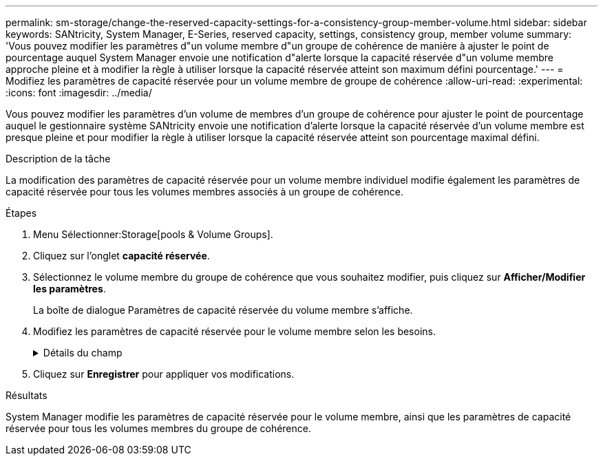 ---
permalink: sm-storage/change-the-reserved-capacity-settings-for-a-consistency-group-member-volume.html 
sidebar: sidebar 
keywords: SANtricity, System Manager, E-Series, reserved capacity, settings, consistency group, member volume 
summary: 'Vous pouvez modifier les paramètres d"un volume membre d"un groupe de cohérence de manière à ajuster le point de pourcentage auquel System Manager envoie une notification d"alerte lorsque la capacité réservée d"un volume membre approche pleine et à modifier la règle à utiliser lorsque la capacité réservée atteint son maximum défini pourcentage.' 
---
= Modifiez les paramètres de capacité réservée pour un volume membre de groupe de cohérence
:allow-uri-read: 
:experimental: 
:icons: font
:imagesdir: ../media/


[role="lead"]
Vous pouvez modifier les paramètres d'un volume de membres d'un groupe de cohérence pour ajuster le point de pourcentage auquel le gestionnaire système SANtricity envoie une notification d'alerte lorsque la capacité réservée d'un volume membre est presque pleine et pour modifier la règle à utiliser lorsque la capacité réservée atteint son pourcentage maximal défini.

.Description de la tâche
La modification des paramètres de capacité réservée pour un volume membre individuel modifie également les paramètres de capacité réservée pour tous les volumes membres associés à un groupe de cohérence.

.Étapes
. Menu Sélectionner:Storage[pools & Volume Groups].
. Cliquez sur l'onglet *capacité réservée*.
. Sélectionnez le volume membre du groupe de cohérence que vous souhaitez modifier, puis cliquez sur *Afficher/Modifier les paramètres*.
+
La boîte de dialogue Paramètres de capacité réservée du volume membre s'affiche.

. Modifiez les paramètres de capacité réservée pour le volume membre selon les besoins.
+
.Détails du champ
[%collapsible]
====
[cols="25h,~"]
|===
| Réglage | Description 


 a| 
M'avertir lorsque...
 a| 
Utilisez la case à cocher pour régler le point de pourcentage auquel System Manager envoie une notification d'alerte lorsque la capacité réservée d'un volume membre est presque pleine.

Lorsque la capacité réservée du volume membre dépasse le seuil spécifié, System Manager envoie une alerte pour augmenter la capacité réservée ou supprimer des objets inutiles.


NOTE: Si vous modifiez le paramètre alerte pour un volume membre, les volumes _All_ member appartenant au même groupe de cohérence seront modifiés.



 a| 
Règle pour la capacité totale réservée
 a| 
Vous pouvez choisir l'une des règles suivantes :

** *Purge de l'image snapshot la plus ancienne* -- System Manager purge automatiquement l'image snapshot la plus ancienne du groupe de cohérence, ce qui libère la capacité réservée du membre pour réutilisation au sein du groupe.
** *Rejeter les écritures dans le volume de base* -- lorsque la capacité réservée atteint son pourcentage maximal défini, System Manager rejette toute demande d'écriture d'E/S au volume de base qui a déclenché l'accès à la capacité réservée.


|===
====
. Cliquez sur *Enregistrer* pour appliquer vos modifications.


.Résultats
System Manager modifie les paramètres de capacité réservée pour le volume membre, ainsi que les paramètres de capacité réservée pour tous les volumes membres du groupe de cohérence.
